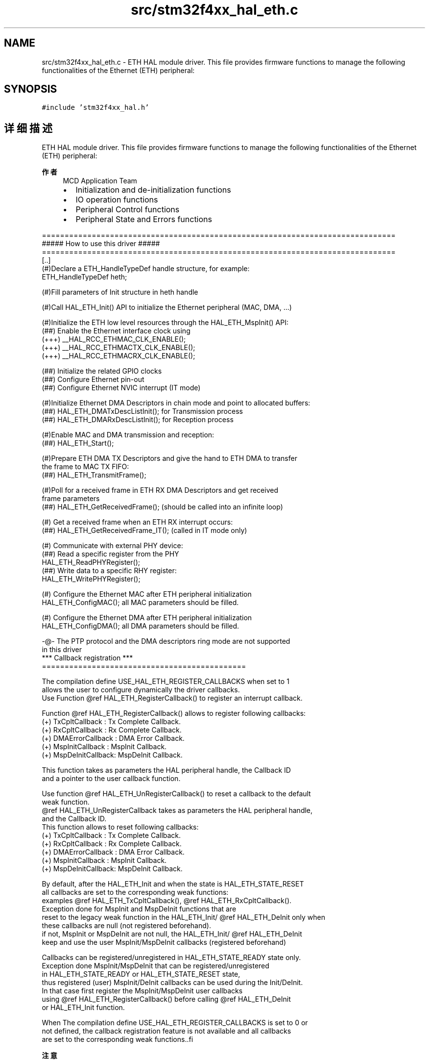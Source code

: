 .TH "src/stm32f4xx_hal_eth.c" 3 "2020年 八月 7日 星期五" "Version 1.24.0" "STM32F4_HAL" \" -*- nroff -*-
.ad l
.nh
.SH NAME
src/stm32f4xx_hal_eth.c \- ETH HAL module driver\&. This file provides firmware functions to manage the following functionalities of the Ethernet (ETH) peripheral:  

.SH SYNOPSIS
.br
.PP
\fC#include 'stm32f4xx_hal\&.h'\fP
.br

.SH "详细描述"
.PP 
ETH HAL module driver\&. This file provides firmware functions to manage the following functionalities of the Ethernet (ETH) peripheral: 


.PP
\fB作者\fP
.RS 4
MCD Application Team
.IP "\(bu" 2
Initialization and de-initialization functions
.IP "\(bu" 2
IO operation functions
.IP "\(bu" 2
Peripheral Control functions
.IP "\(bu" 2
Peripheral State and Errors functions
.PP
.RE
.PP
.PP
.nf
  ==============================================================================
                    ##### How to use this driver #####
  ==============================================================================
    [..]
      (#)Declare a ETH_HandleTypeDef handle structure, for example:
         ETH_HandleTypeDef  heth;
        
      (#)Fill parameters of Init structure in heth handle
  
      (#)Call HAL_ETH_Init() API to initialize the Ethernet peripheral (MAC, DMA, ...) 

      (#)Initialize the ETH low level resources through the HAL_ETH_MspInit() API:
          (##) Enable the Ethernet interface clock using 
               (+++) __HAL_RCC_ETHMAC_CLK_ENABLE();
               (+++) __HAL_RCC_ETHMACTX_CLK_ENABLE();
               (+++) __HAL_RCC_ETHMACRX_CLK_ENABLE();
           
          (##) Initialize the related GPIO clocks
          (##) Configure Ethernet pin-out
          (##) Configure Ethernet NVIC interrupt (IT mode)   
    
      (#)Initialize Ethernet DMA Descriptors in chain mode and point to allocated buffers:
          (##) HAL_ETH_DMATxDescListInit(); for Transmission process
          (##) HAL_ETH_DMARxDescListInit(); for Reception process

      (#)Enable MAC and DMA transmission and reception:
          (##) HAL_ETH_Start();

      (#)Prepare ETH DMA TX Descriptors and give the hand to ETH DMA to transfer 
         the frame to MAC TX FIFO:
         (##) HAL_ETH_TransmitFrame();

      (#)Poll for a received frame in ETH RX DMA Descriptors and get received 
         frame parameters
         (##) HAL_ETH_GetReceivedFrame(); (should be called into an infinite loop)

      (#) Get a received frame when an ETH RX interrupt occurs:
         (##) HAL_ETH_GetReceivedFrame_IT(); (called in IT mode only)

      (#) Communicate with external PHY device:
         (##) Read a specific register from the PHY  
              HAL_ETH_ReadPHYRegister();
         (##) Write data to a specific RHY register:
              HAL_ETH_WritePHYRegister();

      (#) Configure the Ethernet MAC after ETH peripheral initialization
          HAL_ETH_ConfigMAC(); all MAC parameters should be filled.
      
      (#) Configure the Ethernet DMA after ETH peripheral initialization
          HAL_ETH_ConfigDMA(); all DMA parameters should be filled.
      
      -@- The PTP protocol and the DMA descriptors ring mode are not supported 
          in this driver
*** Callback registration ***
  =============================================

  The compilation define  USE_HAL_ETH_REGISTER_CALLBACKS when set to 1
  allows the user to configure dynamically the driver callbacks.
  Use Function @ref HAL_ETH_RegisterCallback() to register an interrupt callback.

  Function @ref HAL_ETH_RegisterCallback() allows to register following callbacks:
    (+) TxCpltCallback   : Tx Complete Callback.
    (+) RxCpltCallback   : Rx Complete Callback.
    (+) DMAErrorCallback : DMA Error Callback.
    (+) MspInitCallback  : MspInit Callback.
    (+) MspDeInitCallback: MspDeInit Callback.

  This function takes as parameters the HAL peripheral handle, the Callback ID
  and a pointer to the user callback function.

  Use function @ref HAL_ETH_UnRegisterCallback() to reset a callback to the default
  weak function.
  @ref HAL_ETH_UnRegisterCallback takes as parameters the HAL peripheral handle,
  and the Callback ID.
  This function allows to reset following callbacks:
    (+) TxCpltCallback   : Tx Complete Callback.
    (+) RxCpltCallback   : Rx Complete Callback.
    (+) DMAErrorCallback : DMA Error Callback.
    (+) MspInitCallback  : MspInit Callback.
    (+) MspDeInitCallback: MspDeInit Callback.

  By default, after the HAL_ETH_Init and when the state is HAL_ETH_STATE_RESET
  all callbacks are set to the corresponding weak functions:
  examples @ref HAL_ETH_TxCpltCallback(), @ref HAL_ETH_RxCpltCallback().
  Exception done for MspInit and MspDeInit functions that are
  reset to the legacy weak function in the HAL_ETH_Init/ @ref HAL_ETH_DeInit only when
  these callbacks are null (not registered beforehand).
  if not, MspInit or MspDeInit are not null, the HAL_ETH_Init/ @ref HAL_ETH_DeInit
  keep and use the user MspInit/MspDeInit callbacks (registered beforehand)

  Callbacks can be registered/unregistered in HAL_ETH_STATE_READY state only.
  Exception done MspInit/MspDeInit that can be registered/unregistered
  in HAL_ETH_STATE_READY or HAL_ETH_STATE_RESET state,
  thus registered (user) MspInit/DeInit callbacks can be used during the Init/DeInit.
  In that case first register the MspInit/MspDeInit user callbacks
  using @ref HAL_ETH_RegisterCallback() before calling @ref HAL_ETH_DeInit
  or HAL_ETH_Init function.

  When The compilation define USE_HAL_ETH_REGISTER_CALLBACKS is set to 0 or
  not defined, the callback registration feature is not available and all callbacks
  are set to the corresponding weak functions..fi
.PP
.PP
\fB注意\fP
.RS 4
.RE
.PP
.SS "(C) Copyright (c) 2017 STMicroelectronics\&. All rights reserved\&."
.PP
This software component is licensed by ST under BSD 3-Clause license, the 'License'; You may not use this file except in compliance with the License\&. You may obtain a copy of the License at: opensource\&.org/licenses/BSD-3-Clause 
.PP
在文件 \fBstm32f4xx_hal_eth\&.c\fP 中定义\&.
.SH "作者"
.PP 
由 Doyxgen 通过分析 STM32F4_HAL 的 源代码自动生成\&.
